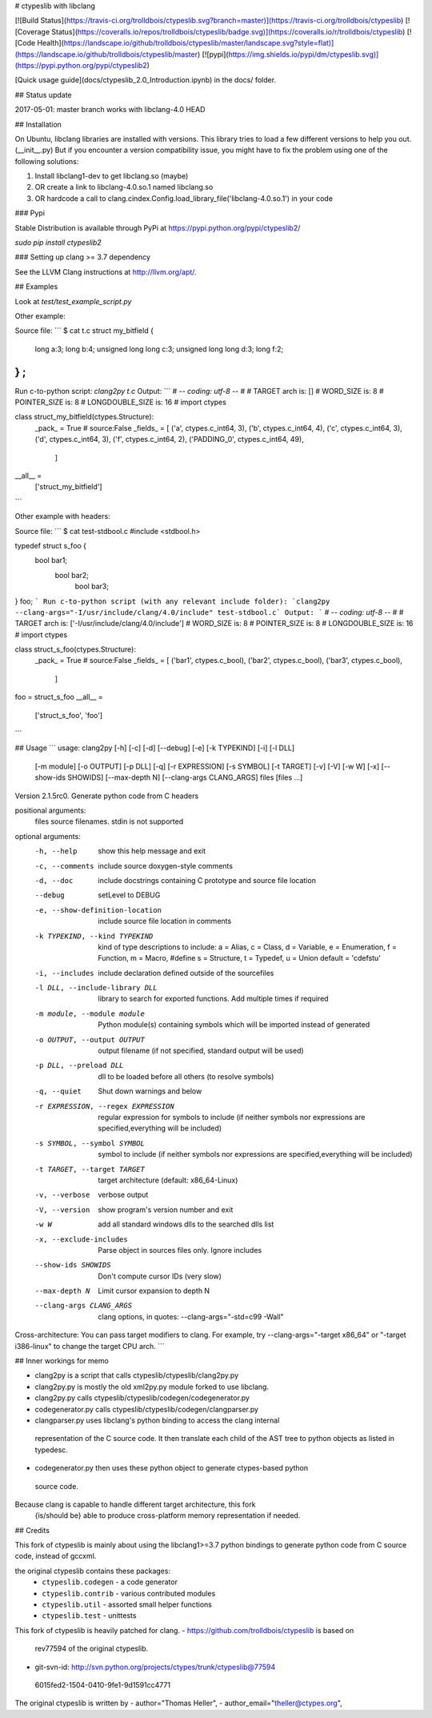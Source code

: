 # ctypeslib with libclang

[![Build Status](https://travis-ci.org/trolldbois/ctypeslib.svg?branch=master)](https://travis-ci.org/trolldbois/ctypeslib)
[![Coverage Status](https://coveralls.io/repos/trolldbois/ctypeslib/badge.svg)](https://coveralls.io/r/trolldbois/ctypeslib)
[![Code Health](https://landscape.io/github/trolldbois/ctypeslib/master/landscape.svg?style=flat)](https://landscape.io/github/trolldbois/ctypeslib/master)
[![pypi](https://img.shields.io/pypi/dm/ctypeslib.svg)](https://pypi.python.org/pypi/ctypeslib2)

[Quick usage guide](docs/ctypeslib_2.0_Introduction.ipynb) in the docs/ folder.

## Status update

2017-05-01: master branch works with libclang-4.0 HEAD

## Installation

On Ubuntu, libclang libraries are installed with versions.
This library tries to load a few different versions to help you out. (__init__.py)
But if you encounter a version compatibility issue, you might have to fix the problem
using one of the following solutions:

1. Install libclang1-dev to get libclang.so (maybe)
2. OR create a link to libclang-4.0.so.1 named libclang.so
3. OR hardcode a call to clang.cindex.Config.load_library_file('libclang-4.0.so.1') in your code


### Pypi

Stable Distribution is available through PyPi at https://pypi.python.org/pypi/ctypeslib2/

`sudo pip install ctypeslib2`

### Setting up clang >= 3.7 dependency

See the LLVM Clang instructions at http://llvm.org/apt/.

## Examples

Look at `test/test_example_script.py`

Other example:

Source file:
```
$ cat t.c 
struct my_bitfield
{
  long a:3;
  long b:4;
  unsigned long long c:3;
  unsigned long long d:3;
  long f:2;
} ;
```
Run c-to-python script:
`clang2py t.c`
Output:
```
# -*- coding: utf-8 -*-
#
# TARGET arch is: []
# WORD_SIZE is: 8
# POINTER_SIZE is: 8
# LONGDOUBLE_SIZE is: 16
#
import ctypes

class struct_my_bitfield(ctypes.Structure):
    _pack_ = True # source:False
    _fields_ = [
    ('a', ctypes.c_int64, 3),
    ('b', ctypes.c_int64, 4),
    ('c', ctypes.c_int64, 3),
    ('d', ctypes.c_int64, 3),
    ('f', ctypes.c_int64, 2),
    ('PADDING_0', ctypes.c_int64, 49),
     ]

__all__ = \
    ['struct_my_bitfield']
```

Other example with headers:

Source file:
```
$ cat test-stdbool.c 
#include <stdbool.h>

typedef struct s_foo {
	  bool bar1;
	    bool bar2;
	      bool bar3;
} foo;
```
Run c-to-python script (with any relevant include folder):
`clang2py --clang-args="-I/usr/include/clang/4.0/include" test-stdbool.c`
Output:
```
# -*- coding: utf-8 -*-
#
# TARGET arch is: ['-I/usr/include/clang/4.0/include']
# WORD_SIZE is: 8
# POINTER_SIZE is: 8
# LONGDOUBLE_SIZE is: 16
#
import ctypes

class struct_s_foo(ctypes.Structure):
    _pack_ = True # source:False
    _fields_ = [
    ('bar1', ctypes.c_bool),
    ('bar2', ctypes.c_bool),
    ('bar3', ctypes.c_bool),
     ]

foo = struct_s_foo
__all__ = \
    ['struct_s_foo', 'foo']
```




## Usage
```
usage: clang2py [-h] [-c] [-d] [--debug] [-e] [-k TYPEKIND] [-i] [-l DLL]
                [-m module] [-o OUTPUT] [-p DLL] [-q] [-r EXPRESSION]
                [-s SYMBOL] [-t TARGET] [-v] [-V] [-w W] [-x]
                [--show-ids SHOWIDS] [--max-depth N] [--clang-args CLANG_ARGS]
                files [files ...]

Version 2.1.5rc0. Generate python code from C headers

positional arguments:
  files                 source filenames. stdin is not supported

optional arguments:
  -h, --help            show this help message and exit
  -c, --comments        include source doxygen-style comments
  -d, --doc             include docstrings containing C prototype and source
                        file location
  --debug               setLevel to DEBUG
  -e, --show-definition-location
                        include source file location in comments
  -k TYPEKIND, --kind TYPEKIND
                        kind of type descriptions to include: a = Alias, c =
                        Class, d = Variable, e = Enumeration, f = Function, m
                        = Macro, #define s = Structure, t = Typedef, u = Union
                        default = 'cdefstu'
  -i, --includes        include declaration defined outside of the sourcefiles
  -l DLL, --include-library DLL
                        library to search for exported functions. Add multiple
                        times if required
  -m module, --module module
                        Python module(s) containing symbols which will be
                        imported instead of generated
  -o OUTPUT, --output OUTPUT
                        output filename (if not specified, standard output
                        will be used)
  -p DLL, --preload DLL
                        dll to be loaded before all others (to resolve
                        symbols)
  -q, --quiet           Shut down warnings and below
  -r EXPRESSION, --regex EXPRESSION
                        regular expression for symbols to include (if neither
                        symbols nor expressions are specified,everything will
                        be included)
  -s SYMBOL, --symbol SYMBOL
                        symbol to include (if neither symbols nor expressions
                        are specified,everything will be included)
  -t TARGET, --target TARGET
                        target architecture (default: x86_64-Linux)
  -v, --verbose         verbose output
  -V, --version         show program's version number and exit
  -w W                  add all standard windows dlls to the searched dlls
                        list
  -x, --exclude-includes
                        Parse object in sources files only. Ignore includes
  --show-ids SHOWIDS    Don't compute cursor IDs (very slow)
  --max-depth N         Limit cursor expansion to depth N
  --clang-args CLANG_ARGS
                        clang options, in quotes: --clang-args="-std=c99
                        -Wall"

Cross-architecture: You can pass target modifiers to clang. For example, try
--clang-args="-target x86_64" or "-target i386-linux" to change the target CPU
arch.
```

## Inner workings for memo

- clang2py is a script that calls ctypeslib/ctypeslib/clang2py.py
- clang2py.py is mostly the old xml2py.py module forked to use libclang.
- clang2py.py calls ctypeslib/ctypeslib/codegen/codegenerator.py
- codegenerator.py calls ctypeslib/ctypeslib/codegen/clangparser.py
- clangparser.py uses libclang's python binding to access the clang internal 
 representation of the C source code. 
 It then translate each child of the AST tree to python objects as listed in 
 typedesc.
- codegenerator.py then uses these python object to generate ctypes-based python
 source code.

Because clang is capable to handle different target architecture, this fork 
 {is/should be} able to produce cross-platform memory representation if needed.


## Credits

This fork of ctypeslib is mainly about using the libclang1>=3.7 python bindings
to generate python code from C source code, instead of gccxml.

the original ctypeslib contains these packages:
 - ``ctypeslib.codegen``       - a code generator
 - ``ctypeslib.contrib``       - various contributed modules
 - ``ctypeslib.util``          - assorted small helper functions
 - ``ctypeslib.test``          - unittests

This fork of ctypeslib is heavily patched for clang.
- https://github.com/trolldbois/ctypeslib is based on 
 rev77594 of the original ctypeslib.
- git-svn-id: http://svn.python.org/projects/ctypes/trunk/ctypeslib@77594 
 6015fed2-1504-0410-9fe1-9d1591cc4771

The original ctypeslib is written by
- author="Thomas Heller",
- author_email="theller@ctypes.org",


